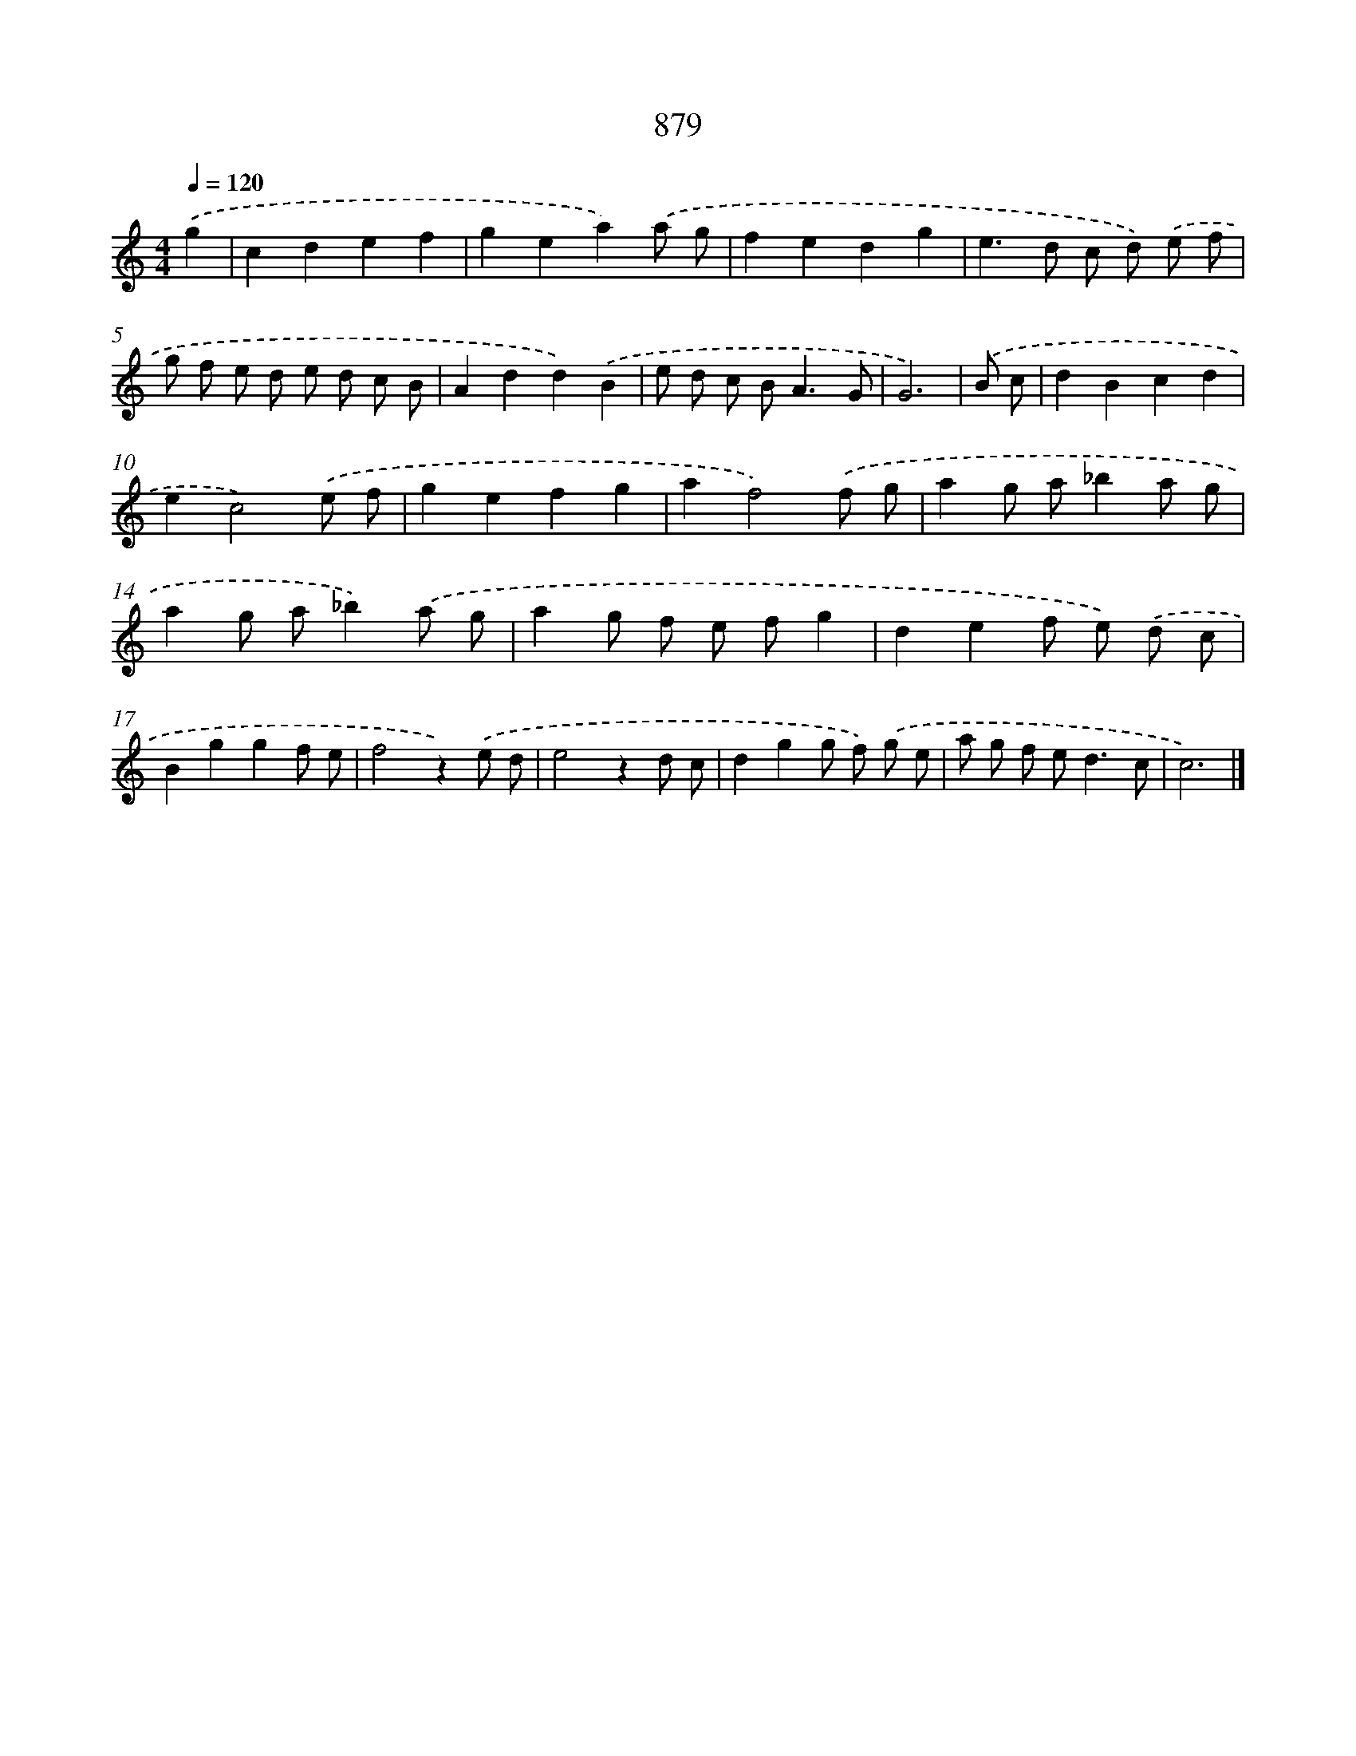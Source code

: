 X: 8652
T: 879
%%abc-version 2.0
%%abcx-abcm2ps-target-version 5.9.1 (29 Sep 2008)
%%abc-creator hum2abc beta
%%abcx-conversion-date 2018/11/01 14:36:49
%%humdrum-veritas 3545411587
%%humdrum-veritas-data 1166196391
%%continueall 1
%%barnumbers 0
L: 1/8
M: 4/4
Q: 1/4=120
K: C clef=treble
.('g2 [I:setbarnb 1]|
c2d2e2f2 |
g2e2a2).('a g |
f2e2d2g2 |
e2>d2 c d) .('e f |
g f e d e d c B |
A2d2d2).('B2 |
e d c B2<A2G |
G6) |
.('B c [I:setbarnb 9]|
d2B2c2d2 |
e2c4).('e f |
g2e2f2g2 |
a2f4).('f g |
a2g a_b2a g |
a2g a_b2).('a g |
a2g f e fg2 |
d2e2f e) .('d c |
B2g2g2f e |
f4z2).('e d |
e4z2d c |
d2g2g f) .('g e |
a g f e2<d2c |
c6) |]
